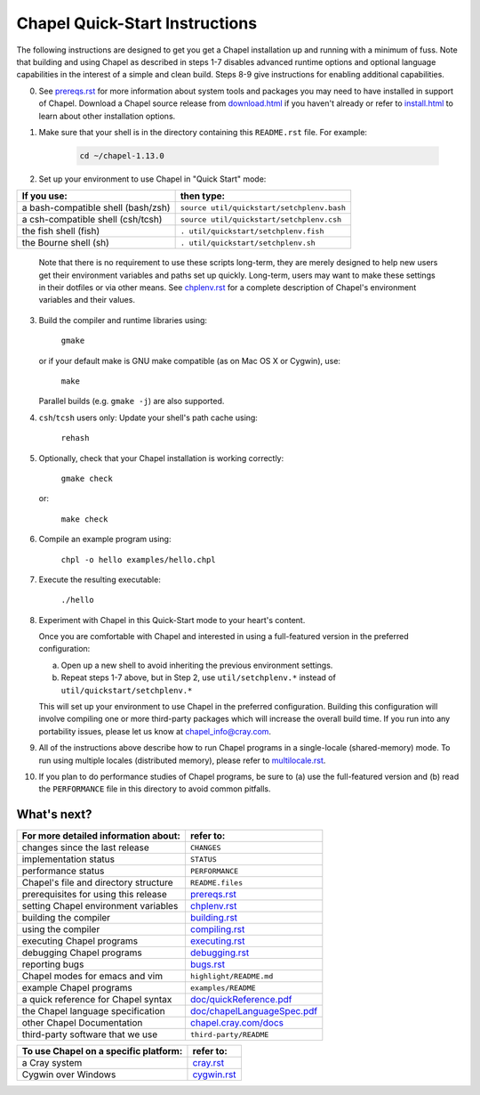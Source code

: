.. _chapelhome-quickstart:

Chapel Quick-Start Instructions
===============================

The following instructions are designed to get you get a Chapel
installation up and running with a minimum of fuss.  Note that
building and using Chapel as described in steps 1-7 disables advanced
runtime options and optional language capabilities in the interest of
a simple and clean build.  Steps 8-9 give instructions for enabling
additional capabilities.


0) See `prereqs.rst`_ for more information about system tools and
   packages you may need to have installed in support of Chapel.
   Download a Chapel source release from `download.html`_ if you
   haven't already or refer to `install.html`_ to learn about other
   installation options.

.. _prereqs.rst: http://chapel.cray.com/docs/1.13/usingchapel/prereqs.html
.. _download.html: http://chapel.cray.com/download.html
.. _install.html: http://chapel.cray.com/install.html


1) Make sure that your shell is in the directory containing this
   ``README.rst`` file.  For example:

    .. code-block:: sh

        cd ~/chapel-1.13.0


2) Set up your environment to use Chapel in "Quick Start" mode:

======================================== ==========================================
**If you use:**                           **then type:**
---------------------------------------- ------------------------------------------
a bash-compatible shell (bash/zsh)       ``source util/quickstart/setchplenv.bash``
a csh-compatible shell (csh/tcsh)        ``source util/quickstart/setchplenv.csh``
the fish shell (fish)                    ``. util/quickstart/setchplenv.fish``
the Bourne shell (sh)                    ``. util/quickstart/setchplenv.sh``
======================================== ==========================================

   Note that there is no requirement to use these scripts long-term,
   they are merely designed to help new users get their environment
   variables and paths set up quickly.  Long-term, users may want to
   make these settings in their dotfiles or via other means.  See
   `chplenv.rst`_ for a complete description of Chapel's environment
   variables and their values.

.. _chplenv.rst: http://chapel.cray.com/docs/1.13/usingchapel/chplenv.html


3) Build the compiler and runtime libraries using:

        ``gmake``

   or if your default make is GNU make compatible (as on Mac OS X or
   Cygwin), use:

        ``make``

   Parallel builds (e.g. ``gmake -j``) are also supported.


4) ``csh``/``tcsh`` users only: Update your shell's path cache using:

        ``rehash``


5) Optionally, check that your Chapel installation is working correctly:

        ``gmake check``

   or:

        ``make check``


6) Compile an example program using:

        ``chpl -o hello examples/hello.chpl``


7) Execute the resulting executable:

       ``./hello``


8) Experiment with Chapel in this Quick-Start mode to your heart's
   content.

   Once you are comfortable with Chapel and interested in using a
   full-featured version in the preferred configuration:

   a) Open up a new shell to avoid inheriting the previous environment
      settings.

   b) Repeat steps 1-7 above, but in Step 2, use ``util/setchplenv.*``
      instead of ``util/quickstart/setchplenv.*``

   This will set up your environment to use Chapel in the preferred
   configuration.  Building this configuration will involve compiling
   one or more third-party packages which will increase the overall
   build time.  If you run into any portability issues, please let us
   know at chapel_info@cray.com.


9) All of the instructions above describe how to run Chapel programs
   in a single-locale (shared-memory) mode. To run using multiple
   locales (distributed memory), please refer to `multilocale.rst`_.

.. _multilocale.rst: http://chapel.cray.com/docs/1.13/usingchapel/multilocale.html


10) If you plan to do performance studies of Chapel programs, be sure
    to (a) use the full-featured version and (b) read the ``PERFORMANCE``
    file in this directory to avoid common pitfalls.



What's next?
------------
=============================================== =====================================
**For more detailed information about:**        **refer to:**
----------------------------------------------- -------------------------------------
    changes since the last release              ``CHANGES``
    implementation status                       ``STATUS``
    performance status                          ``PERFORMANCE``
    Chapel's file and directory structure       ``README.files``
    prerequisites for using this release        `prereqs.rst`_
    setting Chapel environment variables        `chplenv.rst`_
    building the compiler                       `building.rst`_
    using the compiler                          `compiling.rst`_
    executing Chapel programs                   `executing.rst`_
    debugging Chapel programs                   `debugging.rst`_
    reporting bugs                              `bugs.rst`_
    Chapel modes for emacs and vim              ``highlight/README.md``
    example Chapel programs                     ``examples/README``
    a quick reference for Chapel syntax         `doc/quickReference.pdf`_
    the Chapel language specification           `doc/chapelLanguageSpec.pdf`_
    other Chapel Documentation                  `chapel.cray.com/docs`_
    third-party software that we use            ``third-party/README``
=============================================== =====================================

.. _doc/quickReference.pdf: http://chapel.cray.com/spec/quickReference.pdf
.. _doc/chapelLanguageSpec.pdf: http://chapel.cray.com/spec/spec-0.98.pdf
.. _chapel.cray.com/docs: http://chapel.cray.com/docs/1.13/
.. _building.rst: http://chapel.cray.com/docs/1.13/usingchapel/building.html
.. _compiling.rst: http://chapel.cray.com/docs/1.13/usingchapel/compiling.html
.. _executing.rst: http://chapel.cray.com/docs/1.13/usingchapel/executing.html
.. _debugging.rst: http://chapel.cray.com/docs/1.13/usingchapel/debugging.html
.. _bugs.rst: http://chapel.cray.com/docs/1.13/usingchapel/bugs.html


=============================================== =====================================
**To use Chapel on a specific platform:**       **refer to:**
----------------------------------------------- -------------------------------------
       a Cray system                            `cray.rst`_
       Cygwin over Windows                      `cygwin.rst`_
=============================================== =====================================


.. _cray.rst: http://chapel.cray.com/docs/1.13/platforms/cray.html
.. _cygwin.rst: http://chapel.cray.com/docs/1.13/platforms/cygwin.html
